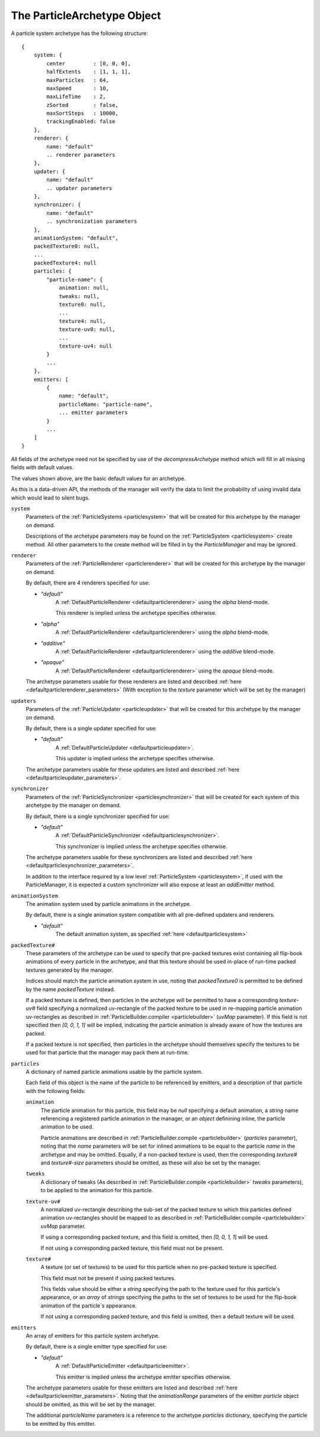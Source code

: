 .. index::
    single: ParticleArchetype

.. highlight:: javascript

.. _particlearchetype:

============================
The ParticleArchetype Object
============================

A particle system archetype has the following structure: ::

    {
        system: {
            center         : [0, 0, 0],
            halfExtents    : [1, 1, 1],
            maxParticles   : 64,
            maxSpeed       : 10,
            maxLifeTime    : 2,
            zSorted        : false,
            maxSortSteps   : 10000,
            trackingEnabled: false
        },
        renderer: {
            name: "default"
            .. renderer parameters
        },
        updater: {
            name: "default"
            .. updater parameters
        },
        synchronizer: {
            name: "default"
            .. synchronization parameters
        },
        animationSystem: "default",
        packedTexture0: null,
        ...
        packedTexture4: null
        particles: {
            "particle-name": {
                animation: null,
                tweaks: null,
                texture0: null,
                ...
                texture4: null,
                texture-uv0: null,
                ...
                texture-uv4: null
            }
            ...
        },
        emitters: [
            {
                name: "default",
                particleName: "particle-name",
                ... emitter parameters
            }
            ...
        ]
    }

All fields of the archetype need not be specified by use of the `decompressArchetype` method which will fill in all missing fields with default values.

The values shown above, are the basic default values for an archetype.

As this is a data-driven API, the methods of the manager will verify the data to limit the probability of using invalid data which would lead to silent bugs.

``system``
    Parameters of the :ref:`ParticleSystems <particlesystem>` that will be created for this archetype by the manager on demand.

    Descriptions of the archetype parameters may be found on the :ref:`ParticleSystem <particlesystem>` create method. All other parameters to the create method will be filled in by the `ParticleManager` and may be ignored.

``renderer``
    Parameters of the :ref:`ParticleRenderer <particlerenderer>` that will be created for this archetype by the manager on demand.

    By default, there are 4 renderers specified for use:

    * `"default"`
        A :ref:`DefaultParticleRenderer <defaultparticlerenderer>` using the `alpha` blend-mode.

        This renderer is implied unless the archetype specifies otherwise.
    * `"alpha"`
        A :ref:`DefaultParticleRenderer <defaultparticlerenderer>` using the `alpha` blend-mode.
    * `"additive"`
         A :ref:`DefaultParticleRenderer <defaultparticlerenderer>` using the `additive` blend-mode.
    * `"opaque"`
        A :ref:`DefaultParticleRenderer <defaultparticlerenderer>` using the `opaque` blend-mode.

    The archetype parameters usable for these renderers are listed and described :ref:`here <defaultparticlerenderer_parameters>` (With exception to the `texture` parameter which will be set by the manager)

``updaters``
    Parameters of the :ref:`ParticleUpdater <particleupdater>` that will be created for this archetype by the manager on demand.

    By default, there is a single updater specified for use:

    * `"default"`
        A :ref:`DefaultParticleUpdater <defaultparticleupdater>`.

        This updater is implied unless the archetype specifies otherwise.

    The archetype parameters usable for these updaters are listed and described :ref:`here <defaultparticleupdater_parameters>`.

``synchronizer``
    Parameters of the :ref:`ParticleSynchronizer <particlesynchronizer>` that will be created for each system of this archetype by the manager on demand.

    By default, there is a single synchronizer specified for use:

    * `"default"`
        A :ref:`DefaultParticleSynchronizer <defaultparticlesynchronizer>`.

        This synchronizer is implied unless the archetype specifies otherwise.

    The archetype parameters usable for these synchronizers are listed and described :ref:`here <defaultparticlesynchronizer_parameters>`.

    In addition to the interface required by a low level :ref:`ParticleSystem <particlesystem>`, if used with the ParticleManager, it is expected a custom synchronizer will also expose at least an `addEmitter` method.

``animationSystem``
    The animation system used by particle animations in the archetype.

    By default, there is a single animation system compatible with all pre-defined updaters and renderers.

    * `"default"`
        The default animation system, as specified :ref:`here <defaultparticlesystem>`

``packedTexture#``
    These parameters of the archetype can be used to specify that pre-packed textures exist containing all flip-book animations of every particle in the archetype, and that this texture should be used in-place of run-time packed textures generated by the manager.

    Indices should match the particle animation system in use, noting that `packedTexture0` is permitted to be defined by the name `packedTexture` instead.

    If a packed texture is defined, then particles in the archetype will be permitted to have a corresponding `texture-uv#` field specifying a normalized uv-rectangle of the packed texture to be used in re-mapping particle animation uv-rectangles as described in :ref:`ParticleBuilder.compiler <particlebuilder>` (`uvMap` parameter). If this field is not specified then `[0, 0, 1, 1]` will be implied, indicating the particle animation is already aware of how the textures are packed.

    If a packed texture is not specified, then particles in the archetype should themselves specify the textures to be used for that particle that the manager may pack them at run-time.

``particles``
    A dictionary of named particle animations usable by the particle system.

    Each field of this object is the name of the particle to be referenced by emitters, and a description of that particle with the following fields:

    ``animation``
        The particle animation for this particle, this field may be `null` specifying a default animation, a `string` name referencing a registered particle animation in the manager, or an `object` definining inline, the particle animation to be used.

        Particle animations are described in :ref:`ParticleBuilder.compile <particlebuilder>` (`particles` parameter), noting that the `name` parameters will be set for inlined animations to be equal to the particle `name` in the archetype and may be omitted. Equally, if a non-packed texture is used, then the corresponding `texture#` and `texture#-size` parameters should be omitted, as these will also be set by the manager.

    ``tweaks``
       A dictionary of tweaks (As described in :ref:`ParticleBuilder.compile <particlebuilder>` `tweaks` parameters), to be applied to the animation for this particle.

    ``texture-uv#``
        A normalized uv-rectangle describing the sub-set of the packed texture to which this particles defined animation uv-rectangles should be mapped to as described in :ref:`ParticleBuilder.compile <particlebuilder>` `uvMap` parameter.

        If using a corresponding packed texture, and this field is omitted, then `[0, 0, 1, 1`] will be used.

        If not using a corresponding packed texture, this field must not be present.

    ``texture#``
        A texture (or set of textures) to be used for this particle when no pre-packed texture is specified.

        This field must not be present if using packed textures.

        This fields value should be either a `string` specifying the path to the texture used for this particle's appearance, or an `array` of `strings` specifying the paths to the set of textures to be used for the flip-book animation of the particle`s appearance.

        If not using a corresponding packed texture, and this field is omitted, then a default texture will be used.

``emitters``
    An array of emitters for this particle system archetype.

    By default, there is a single emitter type specified for use:

    * `"default"`
        A :ref:`DefaultParticleEmitter <defaultparticleemitter>`.

        This emitter is implied unless the archetype emitter specifies otherwise.

    The archetype parameters usable for these emitters are listed and described :ref:`here <defaultparticleemitter_parameters>`. Noting that the `animationRange` parameters of the emitter `particle` object should be omitted, as this will be set by the manager.

    The additional `particleName` parameters is a reference to the archetype `particles` dictionary, specifying the particle to be emitted by this emitter.

